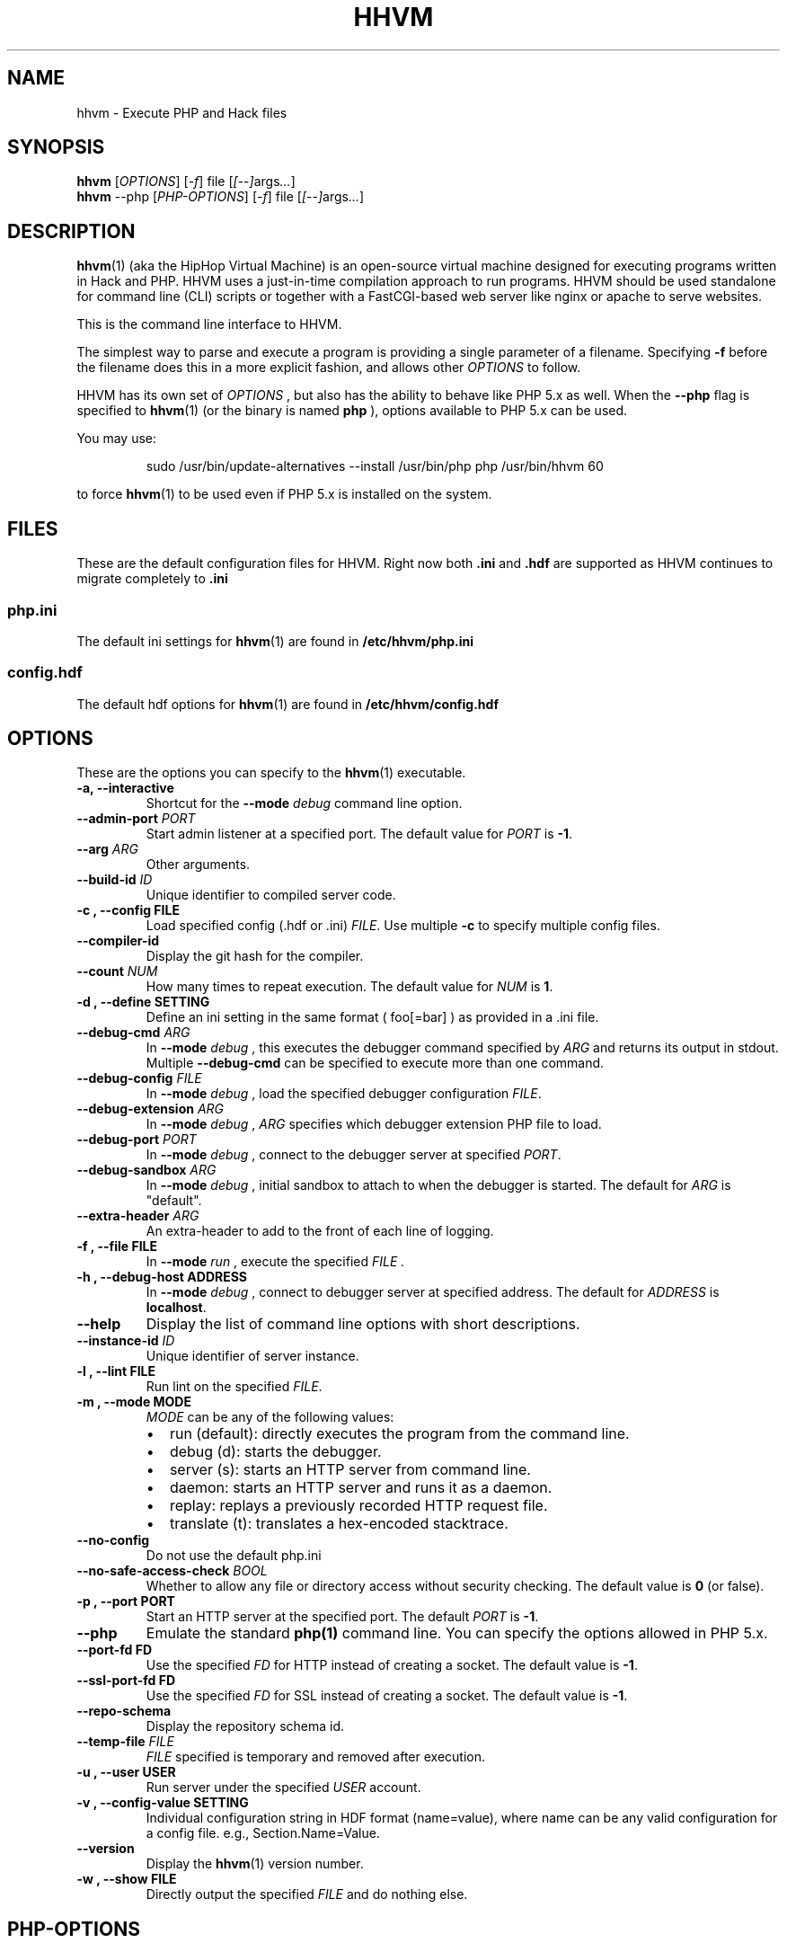 .TH HHVM 1

.SH NAME
hhvm \- Execute PHP and Hack files

.SH SYNOPSIS
.B hhvm
.RI [ OPTIONS ]
.RI [ \-f ]
.RI file
.RI [ [ \-\- ] args \.\.\. ]
.br
.B hhvm
.RI \-\-php
.RI [ PHP-OPTIONS ]
.RI [ \-f ]
.RI file
.RI [ [ \-\- ] args \.\.\. ]

.SH DESCRIPTION
.BR hhvm (1)
(aka the HipHop Virtual Machine) is an open-source virtual machine designed for executing programs written in Hack and PHP. HHVM uses a just-in-time compilation approach to run programs. HHVM should be used standalone for command line (CLI) scripts or together with a FastCGI-based web server like nginx or apache to serve websites.

This is the command line interface to HHVM.

The simplest way to parse and execute a program is providing a single parameter of a filename. Specifying
.B \-f
before the filename does this in a more explicit fashion, and allows other
.IR OPTIONS
to follow.

HHVM has its own set of
.IR OPTIONS
, but also has the ability to behave like PHP 5.x
as well. When the
.B \-\-php
flag is specified to
.BR hhvm (1)
(or the binary is named
.B php
), options available to PHP 5.x can be used.

You may use:

.nf
.RS
sudo /usr/bin/update-alternatives --install /usr/bin/php php /usr/bin/hhvm 60
.RE
.fi

to force
.BR hhvm (1)
to be used even if PHP 5.x is installed on the system.

.SH FILES
These are the default configuration files for HHVM. Right now both
.B \.ini
and
.B \.hdf
are supported as HHVM continues to migrate completely to
.B \.ini
.

.SS php\.ini

The default ini settings for
.BR hhvm (1)
are found in
.B /etc/hhvm/php\.ini

.SS config\.hdf

The default hdf options for
.BR hhvm (1)
are found in
.B /etc/hhvm/config\.hdf


.SH OPTIONS
These are the options you can specify to the
.BR hhvm (1)
executable.

.TP
.B \-a, \-\-interactive
Shortcut for the
.B \-\-mode
.I debug
command line option.

.TP
.BI \-\-admin\-port " PORT"
Start admin listener at a specified port. The default value for
.I PORT
is
.BR \-1 .

.TP
.BI \-\-arg " ARG"
Other arguments.

.TP
.BI \-\-build\-id " ID"
Unique identifier to compiled server code.

.TP
.B \-c ", " \-\-config " FILE"
Load specified config (.hdf or .ini)
.IR FILE .
Use multiple
.B \-c
to specify multiple config files.

.TP
.B \-\-compiler\-id
Display the git hash for the compiler.

.TP
.BI \-\-count " NUM"
How many times to repeat execution. The default value for
.I NUM
is
.BR 1 .

.TP
.B \-d ", " \-\-define " SETTING"
Define an ini setting in the same format ( foo[=bar] ) as provided in a .ini file.

.TP
.BI \-\-debug\-cmd " ARG"
In
.B \-\-mode
.I debug
, this executes the debugger command specified by
.I ARG
and returns its output in stdout. Multiple
.B \-\-debug\-cmd
can be specified to execute more than one command.

.TP
.BI \-\-debug\-config " FILE"
In
.B \-\-mode
.I debug
, load the specified debugger configuration
.IR FILE .

.TP
.BI \-\-debug\-extension " ARG"
In
.B \-\-mode
.I debug
,
.I ARG
specifies which debugger extension PHP file to load.


.TP
.BI \-\-debug\-port " PORT"
In
.B \-\-mode
.I debug
, connect to the debugger server at specified
.IR PORT .

.TP
.BI \-\-debug\-sandbox " ARG"
In
.B \-\-mode
.I debug
, initial sandbox to attach to when the debugger is started. The default for
.I ARG
is "default".

.TP
.BI \-\-extra\-header " ARG"
An extra-header to add to the front of each line of logging.

.TP
.B \-f ", " \-\-file " FILE"
In
.B \-\-mode
.I run
, execute the specified
.I FILE .

.TP
.B \-h ", " \-\-debug\-host " ADDRESS"
In
.B \-\-mode
.I debug
, connect to debugger server at specified address. The default for
.I ADDRESS
is
.BR localhost .

.TP
.B \-\-help
Display the list of command line options with short descriptions.

.TP
.BI \-\-instance\-id " ID"
Unique identifier of server instance.

.TP
.B \-l ", " \-\-lint " FILE"
Run lint on the specified
.IR FILE .

.TP
.B \-m ", " \-\-mode " MODE"
.I MODE
can be any of the following values:
.RS
.IP \[bu] 2
run (default): directly executes the program from the command line.
.IP \[bu]
debug (d): starts the debugger.
.IP \[bu]
server (s): starts an HTTP server from command line.
.IP \[bu]
daemon:  starts an HTTP server and runs it as a daemon.
.IP \[bu]
replay: replays a previously recorded HTTP request file.
.IP \[bu]
translate (t): translates a hex-encoded stacktrace.
.RE

.TP
.B \-\-no\-config
Do not use the default php.ini

.TP
.BI \-\-no\-safe\-access\-check " BOOL"
Whether to allow any file or directory access without security checking. The default value is
.B 0
(or false).

.TP
.B \-p ", " \-\-port " PORT"
Start an HTTP server at the specified port. The default
.I PORT
is
.BR \-1 .

.TP
.B \-\-php
Emulate the standard
.BR php(1)
command line. You can specify the options allowed in PHP 5.x.

.TP
.B \-\-port\-fd " FD"
Use the specified
.I FD
for HTTP instead of creating a socket. The default value is
.BR \-1 .

.TP
.B \-\-ssl\-port\-fd " FD"
Use the specified
.I FD
for SSL instead of creating a socket. The default value is
.BR \-1 .

.TP
.B \-\-repo\-schema
Display the repository schema id.

.TP
.BI \-\-temp\-file " FILE"
.I FILE
specified is temporary and removed after execution.

.TP
.B \-u ", " \-\-user " USER"
Run server under the specified
.I USER
account.

.TP
.B \-v ", " \-\-config\-value " SETTING"
Individual configuration string in HDF format (name=value), where name can be any valid configuration for a config file. e.g., Section.Name=Value.

.TP
.B \-\-version
Display the
.BR hhvm (1)
version number.

.TP
.B \-w ", " \-\-show " FILE"
Directly output the specified
.I FILE
and do nothing else.

.SH PHP-OPTIONS
These are the options you can specify to the
.BR hhvm (1)
executable when explicitly specifying the
.I \-\-php
flag, or when the binary is named
.B php .
All PHP 5.x options are not supported at this point in time; we are
planning to continue to add more option support.

.TP
.B \-a, \-\-interactive
Similar to the same option when not specifying
.I \-\-php .
Run HHVM interactively. This lets you enter snippets of PHP code that directly get executed.

.TP
.BI \-c " FILE"
Use the specified
.I FILE
for configuration options. The file should be .ini format.

.TP
.BI \-d " SETTING"
Define INI entry specified by
.I SETTING
of the form
.B foo=[bar] .

.TP
.B \-n
Do not use any configuration (e.g., .ini) file when executing.

.TP
.BI \-r " CODE"
Run HHVM code without using script tags, directly on the command line.

.TP
.B \-v
Output the current HHVM build version number.

.TP
.B \-w
Output source with stripped comments and whitespace.

.TP
.BI \-z " FILE"
Load a dynamic extension file.




.SH EXAMPLES

.TP
\fIhhvm foo\.php\fP
Execute a PHP file.

.TP
\fIhhvm \-c custom\.ini foo\.php\fP
Execute a PHP file given a certain configuration.

.TP
\fIhhvm \-\-php \-r 'echo "Hello Everyone!";'\fP
Execute code from the command line using the --php option and -r.

.TP
\fIhhvm \-m server \-\-port 9090\fP
Execute HHVM in server mode using a specified port.

.SH BUGS
The list of current known HHVM issues are found at:
.IR https://github.com/facebook/hhvm/issues

.SH AUTHORS
The contributors to HHVM can be found here:
.IR https://github\.com/facebook/hhvm/graphs/contributors

.SH VERSION INFORMATION
This manpage describes
.BR hhvm (1)
, version 3.0 and greater

.SH COPYRIGHT
HHVM is licensed under the PHP and Zend licenses except as otherwise noted. The full license can be found at:
.IR https://github\.com/facebook/hhvm

.SH SEE ALSO
.BR hphpize (1)
.br
.I http://docs\.hhvm\.com
